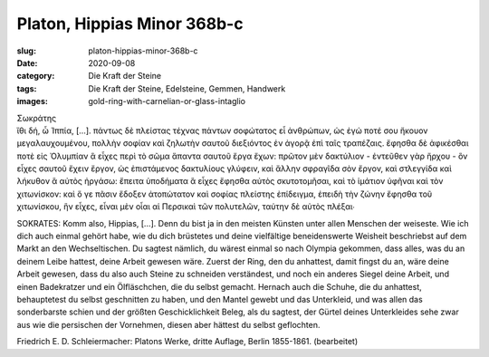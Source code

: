 Platon, Hippias Minor 368b-c
============================

:slug: platon-hippias-minor-368b-c
:date: 2020-09-08
:category: Die Kraft der Steine
:tags: Die Kraft der Steine, Edelsteine, Gemmen, Handwerk
:images: gold-ring-with-carnelian-or-glass-intaglio

.. class:: original greek

    | Σωκράτης
    | ἴθι δή, ὦ Ἱππία, […]. πάντως δὲ πλείστας τέχνας πάντων σοφώτατος εἶ ἀνθρώπων, ὡς ἐγώ ποτέ σου ἤκουον μεγαλαυχουμένου, πολλὴν σοφίαν καὶ ζηλωτὴν σαυτοῦ διεξιόντος ἐν ἀγορᾷ ἐπὶ ταῖς τραπέζαις. ἔφησθα δὲ ἀφικέσθαι ποτὲ εἰς Ὀλυμπίαν ἃ εἶχες περὶ τὸ σῶμα ἅπαντα σαυτοῦ ἔργα ἔχων: πρῶτον μὲν δακτύλιον - ἐντεῦθεν γὰρ ἤρχου - ὃν εἶχες σαυτοῦ ἔχειν ἔργον, ὡς ἐπιστάμενος δακτυλίους γλύφειν, καὶ ἄλλην σφραγῖδα σὸν ἔργον, καὶ στλεγγίδα καὶ λήκυθον ἃ αὐτὸς ἠργάσω: ἔπειτα ὑποδήματα ἃ εἶχες ἔφησθα αὐτὸς σκυτοτομῆσαι, καὶ τὸ ἱμάτιον ὑφῆναι καὶ τὸν χιτωνίσκον: καὶ ὅ γε πᾶσιν ἔδοξεν ἀτοπώτατον καὶ σοφίας πλείστης ἐπίδειγμα, ἐπειδὴ τὴν ζώνην ἔφησθα τοῦ χιτωνίσκου, ἣν εἶχες, εἶναι μὲν οἷαι αἱ Περσικαὶ τῶν πολυτελῶν, ταύτην δὲ αὐτὸς πλέξαι∙

.. class:: translation

    SOKRATES: Komm also, Hippias, […]. Denn du bist ja in den meisten Künsten unter allen Menschen der weiseste. Wie ich dich auch einmal gehört habe, wie du dich brüstetes und deine vielfältige beneidenswerte Weisheit beschriebst auf dem Markt an den Wechseltischen. Du sagtest nämlich, du wärest einmal so nach Olympia gekommen, dass alles, was du an deinem Leibe hattest, deine Arbeit gewesen wäre. Zuerst der Ring, den du anhattest, damit fingst du an, wäre deine Arbeit gewesen, dass du also auch Steine zu schneiden verständest, und noch ein anderes Siegel deine Arbeit, und einen Badekratzer und ein Ölfläschchen, die du selbst gemacht. Hernach auch die Schuhe, die du anhattest, behauptetest du selbst geschnitten zu haben, und den Mantel gewebt und das Unterkleid, und was allen das sonderbarste schien und der größten Geschicklichkeit Beleg, als du sagtest, der Gürtel deines Unterkleides sehe zwar aus wie die persischen der Vornehmen, diesen aber hättest du selbst geflochten.

.. class:: translation-source

    Friedrich E. D. Schleiermacher: Platons Werke, dritte Auflage, Berlin 1855-1861. (bearbeitet)

